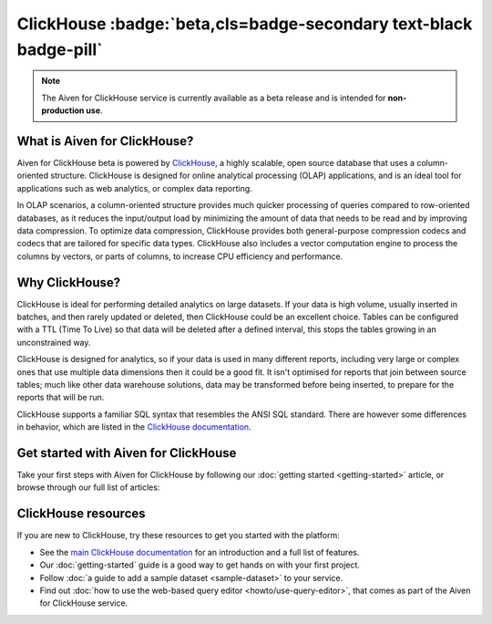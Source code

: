 ClickHouse :badge:`beta,cls=badge-secondary text-black badge-pill`
==================================================================

.. note::
   The Aiven for ClickHouse service is currently available as a beta release and is intended for **non-production use**.

What is Aiven for ClickHouse?
-----------------------------

Aiven for ClickHouse beta is powered by `ClickHouse <https://clickhouse.com/>`_, a highly scalable, open source database that uses a column-oriented structure. ClickHouse is designed for online analytical processing (OLAP) applications, and is an ideal tool for applications such as web analytics, or complex data reporting.

In OLAP scenarios, a column-oriented structure provides much quicker processing of queries compared to row-oriented databases, as it reduces the input/output load by minimizing the amount of data that needs to be read and by improving data compression. To optimize data compression, ClickHouse provides both general-purpose compression codecs and codecs that are tailored for specific data types. ClickHouse also includes a vector computation engine to process the columns by vectors, or parts of columns, to increase CPU efficiency and performance.


Why ClickHouse?
---------------

ClickHouse is ideal for performing detailed analytics on large datasets. If your data is high volume, usually inserted in batches, and then rarely updated or deleted, then ClickHouse could be an excellent choice. Tables can be configured with a TTL (Time To Live) so that data will be deleted after a defined interval, this stops the tables growing in an unconstrained way.

ClickHouse is designed for analytics, so if your data is used in many different reports, including very large or complex ones that use multiple data dimensions then it could be a good fit. It isn't optimised for reports that join between source tables; much like other data warehouse solutions, data may be transformed before being inserted, to prepare for the reports that will be run.

ClickHouse supports a familiar SQL syntax that resembles the ANSI SQL standard. There are however some differences in behavior, which are listed in the `ClickHouse documentation <https://clickhouse.com/docs/en/sql-reference/ansi/>`_.


Get started with Aiven for ClickHouse
-------------------------------------

Take your first steps with Aiven for ClickHouse by following our :doc:`getting started <getting-started>` article, or browse through our full list of articles:


.. panels::


    📚 :doc:`Concepts <concepts>`

    ---

    💻 :doc:`howto`

    ---

    📖 :doc:`reference`



ClickHouse resources
--------------------

If you are new to ClickHouse, try these resources to get you started with the platform:

* See the `main ClickHouse documentation <https://clickhouse.com/docs/en/>`_ for an introduction and a full list of features.

* Our :doc:`getting-started` guide is a good way to get hands on with your first project.

* Follow :doc:`a guide to add a sample dataset <sample-dataset>` to your service.

* Find out :doc:`how to use the web-based query editor <howto/use-query-editor>`, that comes as part of the Aiven for ClickHouse service.
